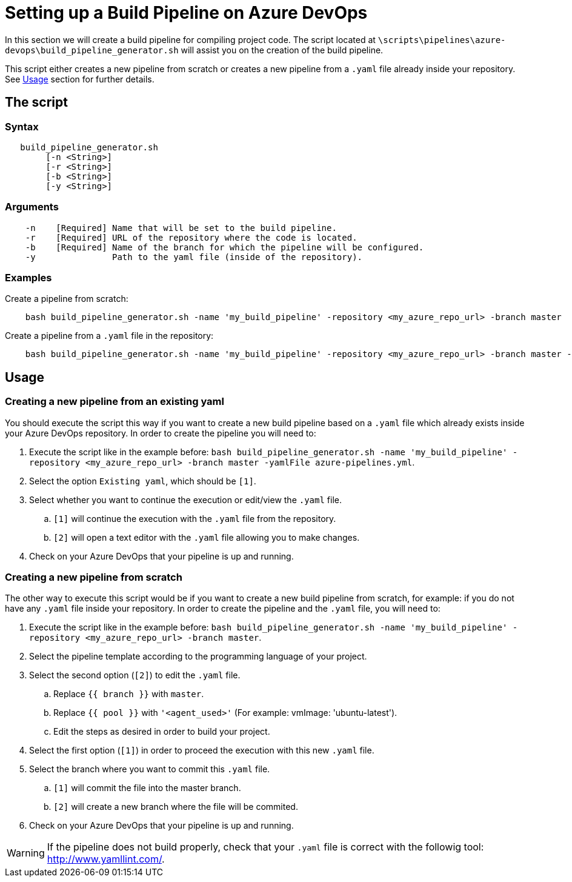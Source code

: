 = Setting up a Build Pipeline on Azure DevOps

In this section we will create a build pipeline for compiling project code. The script located at `\scripts\pipelines\azure-devops\build_pipeline_generator.sh` will assist you on the creation of the build pipeline.

This script either creates a new pipeline from scratch or creates a new pipeline from a `.yaml` file already inside your repository. See <<usage>> section for further details.

== The script

=== Syntax
```
   build_pipeline_generator.sh
        [-n <String>]
        [-r <String>]
        [-b <String>]
        [-y <String>]

```

=== Arguments
```
    -n    [Required] Name that will be set to the build pipeline.
    -r    [Required] URL of the repository where the code is located.
    -b    [Required] Name of the branch for which the pipeline will be configured.
    -y               Path to the yaml file (inside of the repository).
```

=== Examples

Create a pipeline from scratch: +

```
    bash build_pipeline_generator.sh -name 'my_build_pipeline' -repository <my_azure_repo_url> -branch master
```

Create a pipeline from a `.yaml` file in the repository: +
```
    bash build_pipeline_generator.sh -name 'my_build_pipeline' -repository <my_azure_repo_url> -branch master -yamlFile azure-pipelines.yml
```

== Usage [[usage]]

=== Creating a new pipeline from an existing yaml

You should execute the script this way if you want to create a new build pipeline based on a `.yaml` file which already exists inside your Azure DevOps repository. In order to create the pipeline you will need to:

. Execute the script like in the example before: `bash build_pipeline_generator.sh -name 'my_build_pipeline' -repository <my_azure_repo_url> -branch master -yamlFile azure-pipelines.yml`.
. Select the option `Existing yaml`, which should be `[1]`.
. Select whether you want to continue the execution or edit/view the `.yaml` file.
.. `[1]` will continue the execution with the `.yaml` file from the repository.
.. `[2]` will open a text editor with the `.yaml` file allowing you to make changes.
. Check on your Azure DevOps that your pipeline is up and running.

=== Creating a new pipeline from scratch

The other way to execute this script would be if you want to create a new build pipeline from scratch, for example: if you do not have any `.yaml` file inside your repository. In order to create the pipeline and the `.yaml` file, you will need to:

. Execute the script like in the example before: `bash build_pipeline_generator.sh -name 'my_build_pipeline' -repository	<my_azure_repo_url> -branch master`.
. Select the pipeline template according to the programming language of your project.
. Select the second option (`[2]`) to edit the `.yaml` file.
.. Replace `{{ branch }}` with `master`.
.. Replace `{{ pool }}` with `'<agent_used>'` (For example: vmImage: 'ubuntu-latest').
.. Edit the steps as desired in order to build your project.
. Select the first option (`[1]`) in order to proceed the execution with this new `.yaml` file.
. Select the branch where you want to commit this `.yaml` file.
.. `[1]` will commit the file into the master branch.
.. `[2]` will create a new branch where the file will be commited.
. Check on your Azure DevOps that your pipeline is up and running.

WARNING: If the pipeline does not build properly, check that your `.yaml` file is correct with the followig tool: http://www.yamllint.com/.
